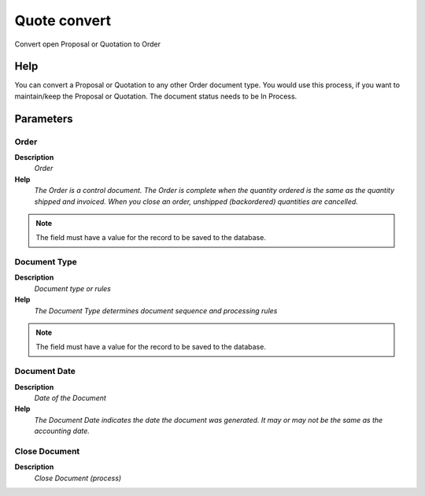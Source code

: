 
.. _functional-guide/process/c_orderquotecopy:

=============
Quote convert
=============

Convert open Proposal or Quotation to Order

Help
====
You can convert a Proposal or Quotation to any other Order document type. You would use this process, if you want to maintain/keep the Proposal or Quotation. The document status needs to be In Process.

Parameters
==========

Order
-----
\ **Description**\ 
 \ *Order*\ 
\ **Help**\ 
 \ *The Order is a control document.  The  Order is complete when the quantity ordered is the same as the quantity shipped and invoiced.  When you close an order, unshipped (backordered) quantities are cancelled.*\ 

.. note::
    The field must have a value for the record to be saved to the database.

Document Type
-------------
\ **Description**\ 
 \ *Document type or rules*\ 
\ **Help**\ 
 \ *The Document Type determines document sequence and processing rules*\ 

.. note::
    The field must have a value for the record to be saved to the database.

Document Date
-------------
\ **Description**\ 
 \ *Date of the Document*\ 
\ **Help**\ 
 \ *The Document Date indicates the date the document was generated.  It may or may not be the same as the accounting date.*\ 

Close Document
--------------
\ **Description**\ 
 \ *Close Document (process)*\ 
